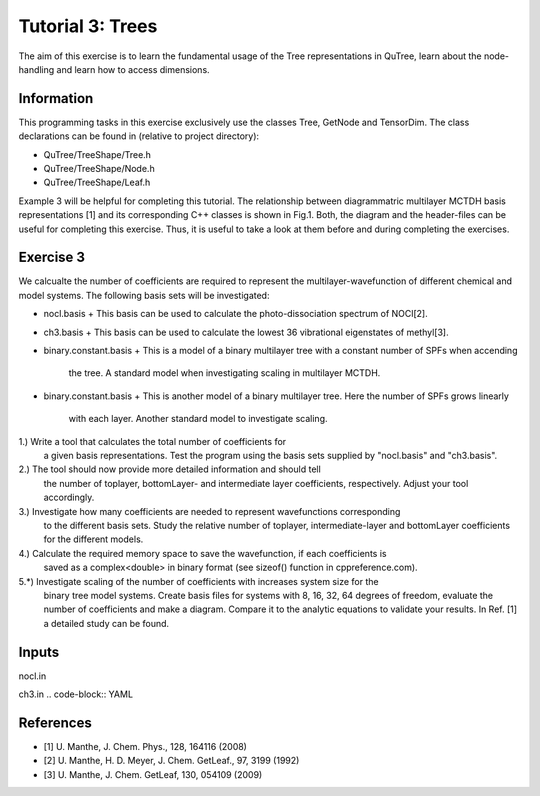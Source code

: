 ================================
Tutorial 3: Trees
================================

The aim of this exercise is to learn the fundamental usage of the Tree
representations in QuTree, learn about the node-handling and learn how
to access dimensions.

Information
===========
This programming tasks in this exercise exclusively use the classes Tree,
GetNode and TensorDim. The class declarations can be found in (relative to project directory):

- QuTree/TreeShape/Tree.h
- QuTree/TreeShape/Node.h
- QuTree/TreeShape/Leaf.h

Example 3 will be helpful for completing this tutorial.
The relationship between diagrammatric multilayer MCTDH basis representations [1] and
its corresponding C++ classes is shown in Fig.1.
Both, the diagram and the header-files can be useful for completing this exercise.
Thus, it is useful to take a look at them before and during completing the exercises.

Exercise 3
===========

We calcualte the number of coefficients are required to
represent the multilayer-wavefunction of different chemical and model systems.
The following basis sets will be investigated:

- nocl.basis
  + This basis can be used to calculate the photo-dissociation spectrum of NOCl[2].
- ch3.basis
  + This basis can be used to calculate the lowest 36 vibrational eigenstates of methyl[3].
- binary.constant.basis
  + This is a model of a binary multilayer tree with a constant number of SPFs when accending
    the tree. A standard model when investigating scaling in multilayer MCTDH.
- binary.constant.basis
  + This is another model of a binary multilayer tree. Here the number of SPFs grows linearly
    with each layer. Another standard model to investigate scaling.

1.) Write a tool that calculates the total number of coefficients for
    a given basis representations. Test the program using the basis sets
    supplied by "nocl.basis" and "ch3.basis".

2.) The tool should now provide more detailed information and should tell
    the number of toplayer, bottomLayer- and intermediate layer coefficients, respectively.
    Adjust your tool accordingly.

3.) Investigate how many coefficients are needed to represent wavefunctions corresponding
    to the different basis sets. Study the relative number of toplayer, intermediate-layer and
    bottomLayer coefficients for the different models.

4.) Calculate the required memory space to save the wavefunction, if each coefficients is
    saved as a complex<double> in binary format (see sizeof() function in cppreference.com).

5.*) Investigate scaling of the number of coefficients with increases system size for the
    binary tree model systems. Create basis files for systems with 8, 16, 32, 64 degrees of
    freedom, evaluate the number of coefficients and make a diagram. Compare it to the
    analytic equations to validate your results. In Ref. [1] a detailed study can be found.

Inputs
======
nocl.in

.. code-block:: YAML


ch3.in
.. code-block:: YAML

References
==========
- [1] U. Manthe, J. Chem. Phys., 128, 164116 (2008)
- [2] U. Manthe, H. D. Meyer, J. Chem. GetLeaf., 97, 3199 (1992)
- [3] U. Manthe, J. Chem. GetLeaf, 130, 054109 (2009)

